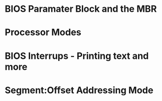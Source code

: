 * BIOS Paramater Block and the MBR
* Processor Modes
* BIOS Interrups - Printing text and more
* Segment:Offset Addressing Mode
